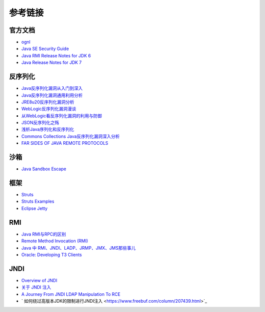 参考链接
========================================

官方文档
----------------------------------------
- `ognl <http://commons.apache.org/proper/commons-ognl/>`_
- `Java SE Security Guide <https://docs.oracle.com/javase/9/security/toc.htm>`_
- `Java RMI Release Notes for JDK 6 <https://docs.oracle.com/javase/7/docs/technotes/guides/rmi/relnotes.html>`_
- `Java Release Notes for JDK 7 <https://www.oracle.com/technetwork/java/javase/7u21-relnotes-1932873.html>`_

反序列化
----------------------------------------
- `Java反序列化漏洞从入门到深入 <https://mp.weixin.qq.com/s/nNTw3HMnkX63d9ybdx3USQ>`_
- `Java反序列化漏洞通用利用分析 <https://blog.chaitin.cn/2015-11-11_java_unserialize_rce/>`_
- `JRE8u20反序列化漏洞分析 <http://www.freebuf.com/vuls/176672.html>`_
- `WebLogic反序列化漏洞漫谈 <https://www.freebuf.com/articles/web/169770.html>`_
- `从WebLogic看反序列化漏洞的利用与防御 <https://cert.360.cn/report/detail?id=c8eed4b36fe8b19c585a1817b5f10b9e>`_
- `JSON反序列化之殇 <https://github.com/shengqi158/fastjson-remote-code-execute-poc/blob/master/Java_JSON%E5%8F%8D%E5%BA%8F%E5%88%97%E5%8C%96%E4%B9%8B%E6%AE%87_%E7%9C%8B%E9%9B%AA%E5%AE%89%E5%85%A8%E5%BC%80%E5%8F%91%E8%80%85%E5%B3%B0%E4%BC%9A.pdf>`_
- `浅析Java序列化和反序列化 <https://xz.aliyun.com/t/3847>`_
- `Commons Collections Java反序列化漏洞深入分析 <https://security.tencent.com/index.php/blog/msg/97>`_
- `FAR SIDES OF JAVA REMOTE PROTOCOLS <https://i.blackhat.com/eu-19/Wednesday/eu-19-An-Far-Sides-Of-Java-Remote-Protocols.pdf>`_

沙箱
----------------------------------------
- `Java Sandbox Escape <http://phrack.org/papers/escaping_the_java_sandbox.html>`_

框架
----------------------------------------
- `Struts <https://github.com/apache/struts>`_
- `Struts Examples <https://github.com/apache/struts-examples>`_
- `Eclipse Jetty <https://github.com/eclipse/jetty.project>`_

RMI
----------------------------------------
- `Java RMI与RPC的区别 <https://www.cnblogs.com/ygj0930/p/6542811.html>`_
- `Remote Method Invocation (RMI) <https://www.oreilly.com/library/view/learning-java/1565927184/ch11s04.html>`_
- `Java 中 RMI、JNDI、LADP、JRMP、JMX、JMS那些事儿 <https://paper.seebug.org/1091>`_
- `Oracle: Developing T3 Clients <http://docs.oracle.com/cd/E11035_01/wls100/client/t3.html>`_

JNDI
----------------------------------------
- `Overview of JNDI <https://docs.oracle.com/javase/tutorial/jndi/overview/index.html>`_
- `关于 JNDI 注入 <https://paper.seebug.org/417/>`_
- `A Journey From JNDI LDAP Manipulation To RCE <https://www.blackhat.com/docs/us-16/materials/us-16-Munoz-A-Journey-From-JNDI-LDAP-Manipulation-To-RCE.pdf>`_
- ` 如何绕过高版本JDK的限制进行JNDI注入 <https://www.freebuf.com/column/207439.html>`_
